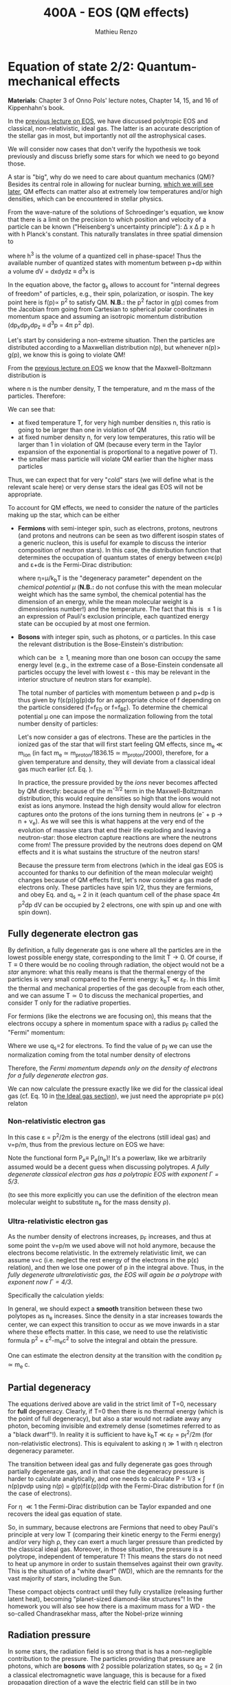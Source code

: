 #+title: 400A - EOS (QM effects)
#+author: Mathieu Renzo
#+email: mrenzo@arizona.edu

* Equation of state 2/2: Quantum-mechanical effects
*Materials*: Chapter 3 of Onno Pols' lecture notes, Chapter 14, 15, and
16 of Kippenhahn's book.

In the [[./notes-lecture-EOS1.org][previous lecture on EOS]], we have discussed polytropic EOS and
classical, non-relativistic, ideal gas. The latter is an accurate
description of the stellar gas in most, but importantly not /all/ the
astrophysical cases.

We will consider now cases that don't verify the hypothesis we took
previously and discuss briefly some stars for which we need to go
beyond those.

A star is "big", why do we need to care about quantum mechanics (QM)?
Besides its central role in allowing for nuclear burning, [[file:materials/nuclear_reaction_rates.pdf][which we
will see later]], QM effects can matter also at extremely low
temperatures and/or high densities, which can be encountered in
stellar physics.

From the wave-nature of the solutions of Schroedinger's equation, we
know that there is a limit on the precision to which position and
velocity of a particle can be known ("Heisenberg's uncertainty
principle"): \Delta x \Delta p \ge h with h Planck's constant. This naturally
translates in three spatial dimension to

#+begin_latex
\begin{equation}
\Delta x \Delta y \Delta z \Delta p_{x} \Delta p_{y} \Delta p_{z} \ge h^{3} \ \,
\end{equation}
#+end_latex

where h^{3} is the volume of a quantized cell in phase-space! Thus the
available number of quantized states with momentum between p+dp within
a volume dV = dxdydz \equiv d^{3}x is

#+begin_latex
\begin{equation}
g(p)dpdV = g_{s} \frac{4\pi p^{2} dp dV}{h^{3}} \ \mathrm{with}\ p=\sqrt{p_{x}^{2} +p_{y}^{2} +p_{z}^{2}} .
\end{equation}
#+end_latex
In the equation above, the factor g_{s} allows to account for "internal
degrees of freedom" of particles, e.g., their spin, polarization, or
isospin. The key point here is f(p)\propto p^{2} to satisfy QM. *N.B.:* the p^{2}
factor in g(p) comes from the Jacobian from going from Cartesian to
spherical polar coordinates in momentum space and assuming an
isotropic momentum distribution (dp_{x}dp_{y}dp_{z} \equiv d^{3}p = 4\pi p^{2} dp).


Let's start by considering a non-extreme situation. Then the particles
are distributed according to a Maxwellian distribution n(p), but
whenever n(p)> g(p), we know this is going to violate QM!

From the [[file:notes-lecture-EOS1.org::*Ideal gas][previous lecture on EOS]] we know that the Maxwell-Boltzmann
distribution is

#+begin_latex
\begin{equation}
n(p)\propto \frac{n}{(mT)^{3/2}} \exp\left(\frac{-p^{2}}{2mk_{B} T}\right)p^{2 }\ \ ,
\end{equation}
#+end_latex

where n is the number density, T the temperature, and m the mass of
the particles. Therefore:

#+begin_latex
\begin{equation}\label{eq:momentum_ratios}
\frac{n(p)}{g(p)}\propto n (mT)^{-3/2}\exp(\frac{-p^{2}}{2mk_{B}T}) \ \ .
\end{equation}
#+end_latex

We can see that:

- at fixed temperature T, for very high number densities n, this ratio
  is going to be larger than one in violation of QM
- at fixed number density n, for very low temperatures, this ratio
  will be larger than 1 in violation of QM (because every term in the
  Taylor expansion of the exponential is proportional to a negative
  power of T).
- the smaller mass particle will violate QM earlier than the higher
  mass particles

Thus, we can expect that for very "cold" stars (we will define what is
the relevant scale here) or very dense stars the ideal gas EOS will not
be appropriate.

To account for QM effects, we need to consider the nature of the
particles making up the star, which can be either

- *Fermions* with semi-integer spin, such as electrons, protons,
  neutrons (and protons and neutrons can be seen as two different
  isospin states of a generic nucleon, this is useful for example to
  discuss the interior composition of neutron stars). In this case,
  the distribution function that determines the occupation of quantum
  states of energy between \varepsilon\equiv\varepsilon(p) and \varepsilon+d\varepsilon is the Fermi-Dirac
  distribution:

  #+begin_latex
  \begin{equation}\label{eq:Fermi-Dirac}
   f_{FD}(\varepsilon) = \frac{1}{e^{(\varepsilon/k_{B}T - \eta)}+1} \le 1 \ \,
  \end{equation}
  #+end_latex

  where \eta=\mu/k_{b}T is the "degeneracy parameter" dependent on the
  /chemical potential \mu/ (*N.B.:* do not confuse this with the mean
  molecular weight which has the same symbol, the chemical potential
  has the dimension of an energy, while the mean molecular weight is a
  dimensionless number!) and the temperature. The fact that this is \le
  1 is an expression of Pauli's exclusion principle, each quantized
  energy state can be occupied by at most one fermion.

- *Bosons* with integer spin, such as photons, or \alpha particles. In this
  case the relevant distribution is the Bose-Einstein's distribution:

  #+begin_latex
  \begin{equation}\label{eq:Bose-Einstein}
   f_{BE}(\varepsilon) = \frac{1}{e^{(\varepsilon/k_{B}T-\eta)}-1} \ \,
  \end{equation}
  #+end_latex

  which can be \ge 1, meaning more than one boson can occupy the same
  energy level (e.g., in the extreme case of a Bose-Einstein
  condensate all particles occupy the level with lowest \varepsilon - this may
  be relevant in the interior structure of neutron stars for example).

  The total number of particles with momentum between p and p+dp is
  thus given by f(\varepsilon(p))g(p)dp for an appropriate choice of f depending
  on the particle considered (f=f_{FD} or f=f_{BE}). To determine the
  chemical potential \mu one can impose the normalization following
  from the total number density of particles:

  #+begin_latex
  \begin{equation}
  n = \int_{0}^{+\infty} f(\varepsilon(p))g(p)dp \ \ .
  \end{equation}
  #+end_latex

  Let's now consider a gas of electrons. These are the particles in
  the ionized gas of the star that will first start feeling QM
  effects, since m_{e} \ll m_{ion} (in fact m_{e} \simeq m_{proton}/1836.15 \simeq
  m_{proton}/2000), therefore, for a given temperature and density, they
  will deviate from a classical ideal gas much earlier (cf. Eq.
  \label{eq:momentum_ratios}).

  In practice, the pressure provided by the /ions/ never becomes
  affected by QM directly: because of the m^{-3/2} term in the
  Maxwell-Boltzmann distribution, this would require densities so high
  that the ions would not exist as ions anymore. Instead the high
  density would allow for electron captures onto the protons of the
  ions turning them in neutrons (e^{-} + p \rightarrow n + \nu_{e}). As we will see this
  is what happens at the very end of the evolution of massive stars
  that end their life exploding and leaving a neutron-star: those
  electron capture reactions are where the neutrons come from! The
  pressure provided by the neutrons does depend on QM effects and it
  is what sustains the structure of the neutron stars!

  Because the pressure term from electrons (which in the ideal gas EOS
  is accounted for thanks to our definition of the mean molecular
  weight) changes because of QM effects first, let's now consider a
  gas made of electrons only. These particles have spin 1/2, thus they
  are fermions, and obey Eq. \ref{eq:Fermi-Dirac} and q_{s} = 2 in it
  (each quantum cell of the phase space 4\pi p^{2}dp dV can be occupied by
  2 electrons, one with spin up and one with spin down).

** Fully degenerate electron gas

  By definition, a fully degenerate gas is one where all the particles
  are in the lowest possible energy state, corresponding to the limit
  T\rightarrow0. Of course, if T\equiv0 there would be no cooling through radiation,
  the object would not be a /star/ anymore: what this really means is
  that the thermal energy of the particles is very small compared to
  the Fermi energy: k_{b}T \ll \varepsilon_{F}. In this limit the thermal
  and mechanical properties of the gas decouple from each other, and
  we can assume T\simeq 0 to discuss the mechanical properties, and
  consider T only for the radiative properties.

  For fermions (like the electrons we are focusing on), this means that
  the electrons occupy a sphere in momentum space with a radius p_{F}
  called the "Fermi" momentum:

  #+begin_latex
  \begin{equation}
  g_{e}(p)dp = q_{s}\frac{4\pi p^{2}}{h^{3}}dp \equiv \frac{8\pi p^{2}}{h^{3}}dp \ \  \mathrm{for} \ \
p\leq p_{F}  \ \  \mathrm{otherwise} \ \ 0 \ \ .
  \end{equation}
  #+end_latex
  Where we use q_{s}=2 for electrons. To find the value of p_{f} we can use
  the normalization coming from the total number density of electrons

  #+begin_latex
  \begin{equation}
  n_{e} = \int_{0}^{+\infty} g_{e}(p)dp = \frac{8\pi}{3h^{3}}p_{f}^{3} \Rightarrow p_{F} = h\left(\frac{3}{8\pi}n_{e}\right)^{1/3} \ \ .
  \end{equation}
  #+end_latex
  Therefore, the /Fermi momentum depends only on the density of
  electrons for a fully degenerate electron gas/.

  We can now calculate the pressure exactly like we did for the
  classical ideal gas (cf. Eq. 10 in [[file:notes-lecture-EOS1.org::*Ideal gas][the Ideal gas section]]), we just
  need the appropriate p\equiv p(\varepsilon) relaton


*** Non-relativistic electron gas

  In this case \varepsilon = p^{2}/2m is the energy of the electrons (still ideal
  gas) and v=p/m, thus from the previous lecture on EOS we have:
  #+begin_latex
  \begin{equation}
  P_{e} = \frac{1}{3}\int_{0}^{p_{F}} \frac{8\pi}{h^{3}}p^{2}\frac{p/m_{e}} p  dp = \frac{8\pi}{15 h^{3} m_{e}}p_{f}^{5} \equiv \frac{h^2}{20m_{e}}\left(\frac{3}{\pi}\right)^{2/3} n_{e}^{5/3} \ \ .
  \end{equation}
  #+end_latex

 Note the functional form P_{e}\equiv P_{e}(n_{e})! It's a powerlaw, like we
 arbitrarily assumed would be a decent guess when discussing
 polytropes. /A fully degenerate classical electron gas has a
 polytropic EOS with exponent \Gamma=5/3/.

 (to see this more explicitly you can use the definition of the
 electron mean molecular weight to substitute n_{e} for the mass density \rho).

*** Ultra-relativistic electron gas
  As the number density of electrons increases, p_{F} increases, and thus
  at some point the v=p/m we used above will not hold anymore, because
  the electrons become relativistic. In the extremely relativistic
  limit, we can assume v=c (i.e. neglect the rest energy of the
  electrons in the p(\varepsilon) relation), and then we lose one power of p in
  the integral above. Thus, in the /fully degenerate ultrarelativistic
  gas, the EOS will again be a polytrope with exponent now \Gamma=4/3/.

  Specifically the calculation yields:
  #+begin_latex
  \begin{equation}
  P_{e} = \frac{1}{3}\int_{0}^{p_{F}} \frac{8\pi}{h^{3}}p^{2}c p  dp = \frac{hc}{8}\left(\frac{3}{\pi}\right)^{1/3} n_{e}^{4/3} \ \ .
  \end{equation}
  #+end_latex

  In general, we should expect a *smooth* transition between these two
  polytopes as n_{e} increases. Since the density in a star increases
  towards the center, we can expect this transition to occur as we
  move inwards in a star where these effects matter. In this case, we
  need to use the relativistic formula p^{2} = \varepsilon^{2}-m_{e}c^{2} to solve the
  integral and obtain the pressure.

  One can estimate the electron density at the transition with the
  condition p_{F} \simeq m_{e} c.

** Partial degeneracy

  The equations derived above are valid in the strict limit of T=0,
  necessary for *full* degeneracy. Clearly, if T=0 then there is no
  thermal energy (which is the point of full degeneracy), but also a
  star would not radiate away any photon, becoming invisible and
  extremely dense (sometimes referred to as a "black dwarf"!). In
  reality it is sufficient to have k_{b}T \ll \varepsilon_{F} = p_{f}^{2}/2m (for
  non-relativistic electrons). This is equivalent to asking \eta\gg 1 with
  \eta electron degeneracy parameter.

  The transition between ideal gas and fully degenerate gas goes
  through partially degenerate gas, and in that case the degeneracy
  pressure is harder to calculate analytically, and one needs to
  calculate P = 1/3 \times \int n(p)pvdp using n(p) = g(p)f(\varepsilon(p))dp with the
  Fermi-Dirac distribution for f (in the case of electrons).

  For \eta \ll1 the Fermi-Dirac distribution can be Taylor expanded and one
  recovers the ideal gas equation of state.


  So, in summary, because electrons are Fermions that need to obey
  Pauli's principle at very low T (comparing their kinetic energy to
  the Fermi energy) and/or very high \rho, they can exert a much larger
  pressure than predicted by the classical ideal gas. Moreover, in
  those situation, the pressure is a polytrope, independent of
  temperature T! This means the stars do not need to heat up anymore
  in order to sustain themselves against their own gravity. This is
  the situation of a "white dwarf" (WD), which are the remnants for
  the vast majority of stars, including the Sun.

  These compact objects contract until they fully crystallize
  (releasing further latent heat), becoming "planet-sized diamond-like
  structures"! In the homework you will also see how there is a
  maximum mass for a WD - the so-called Chandrasekhar mass, after the
  Nobel-prize winning

** Radiation pressure

  In some stars, the radiation field is so strong that is has a
  non-negligible contribution to the pressure. The particles providing
  that pressure are photons, which are *bosons* with 2 possible
  polarization states, so q_{S} = 2 (in a classical electromagnetic wave
  language, this is because for a fixed propagation direction of a
  wave the electric field can still be in two directions, the two
  defining the plane orthogonal to the propagation direction).

  Moreover, the number of photons does not need to be conserved,
  radiative processes will destroy/create photons as needed to achieve
  equilibrium: there is no chemical potential to overcome, thus \eta=0.

  Finally, noting that the photons are ultra-relativistic by
  definition, we have \varepsilon = pc = h\nu, and the Bose-Einstein distribution
  in Eq. \ref{eq:Bose-Einstein} becomes the Black body distribution!
  We can then calculate the internal energy density of the photon gas
  as u_{int} = a T^{4} with a the radiation constant:

  #+begin_latex
  \begin{equation}
  a = \frac{8\pi^{5} k_{B}^4}{15h^{3}c^{3}} = 7.56\times10^{-15} \mathrm{erg} \ \mathrm{cm}^{-3} \ \mathrm{K}^{-4} \ \ ,
  \end{equation}
  #+end_latex

  which is closely related to the Stefan-Boltzmann constant \sigma: a=4\sigma/c.

  Relying again on the ultra-relativistic nature of photons, we know
  that P=u_{int}/3 and therefore the radiation pressure is:

  #+begin_latex
  \begin{equation}
  P_\mathrm{rad} =\frac{1}{3}aT^{4} \ \ .
  \end{equation}
  #+end_latex

** Partial ionization effects
:Question:
- *Q*: So far we have assumed full ionization of the gas. What do you
  think may change if we account for partial ionization? And where may
  that be important?
:end:

/Ionization is the process of removal of an electron from an ion/, which
can be *collisional* (e.g., molecules/atoms bumping into each other in
the atmosphere charging a cloud and preparing it for lightning
discharge) or *radiative* (e.g., photoionization in the photoelectric
effect that won Einstein the Nobel prize).

For an element with Z electrons there are Z+1 ions, from the neutral
atom to the fully stripped nucleus with no electrons attached to it
For historical reasons, these are often indicated with the element
symbol followed by a roman number from I - for the neutral atom to Z+1
in roman numbers for the fully ionized ion, e.g., HII for fully
ionized hydrogen.

So far in our discussion of the EOS, we have considered always this
last case. Since the atomic binding energies are of order of \sim1-10 eV
(think of the Rydberg, \chi=13.6eV to strip Hydrogen of its electron from
the fundamental state), that is 1eV/k_{B} ~ 10^{4} K, and most of the
stellar material is hotter than this, this was probably not a bad
approximation: the (thermal) kinetic energy of the particles flying
around in the stellar gas are much larger than what is needed to
separate electrons and ions, so probably this will happen a lot.

However, in the layers where T decreases, we can have partial
ionization, which /will change the number of particles per unit atomic
mass/, so you can expect this to /impact the mean molecular weight \mu/,
and thus the pressure from the EOS (and we will see [[./notes-lecture-ETransport.org][later]] also the
temperature gradient).

By definition the mean molecular weight \mu is such that
\rho = m_{u}\mu = (n+n_{e})m_{u}. This is what we used in the ideal gas equation
to get P=\rho k_{b}T/(\mu m_{u}) combining the electrons and ions pressure.
Similarly we can define \mu_{0} as the mean molecular weight per nucleus,
and \mu_{e} as the mean molecular weight per electron, and thus

#+begin_latex
\begin{equation}
\rho = (n+n_{e})\mu m_{u}\equiv n\mu_{o}m_{u} \equiv n_{e}\mu_{e} m_{u} \ \ .
\end{equation}
#+end_latex

We can also define the number of free electrons per ion/atom
E=n_{e}/n (where n_{e} is the number density of electrons and n the number
density of massive ions regarless of their ionization state), and thus
rewrite the above as

#+begin_latex
\begin{equation}
\mu = \frac{\rho}{m_{u}n}\frac{1}{1+E} \equiv \frac{\mu_{0}}{1+E} \equiv \mu_{e}\frac{E}{1+E} \ \.
\end{equation}
#+end_latex

which gives the relation between the mean molecular weight(s) and the
number of free electrons. We will see in a [[./notes-lecture-radTrans.org][later lecture]] how to
calculate E as a function of T, and \rho.

* Total pressure in a generic star

Putting all things together:

#+begin_latex
\begin{equation}
P_\mathrm{tot} = P_\mathrm{gas} + P_\mathrm{rad} = \frac{\rho}{\mu m_{u}}k_{B}T +
P_{QM} + \frac{1}{3}aT^{4}  \ \ ,
\end{equation}
#+end_latex
where we have decomposed the gas pressure into a degeneracy term due
to quantum effects and a classical term.

Note that in practice, stellar evolution code often rely on /tabulated/
EOS, which account for many non-ideal effects that we have only
briefly discussed here. EOS are ultimately one of the points of
contact between stellar physics and atomic physics and statistical
mechanics:

#+CAPTION: Blend of tabulated EOS on the T(\rho) plane used in MESA (Fig. 50 in [[https://ui.adsabs.harvard.edu/abs/2018ApJS..234...34P/abstract][Paxton et al. 2018]]), see also [[https://ui.adsabs.harvard.edu/abs/2021ApJ...913...72J/abstract][Jermyn et al. 2021]] for updates relevant to large portions of this plane. The blue and purple tracks correspond to evolved stellar models of the mass labeled.
#+ATTR_HTML: :width 100%
[[./images/EOS_blend_paxton18.png]]


A typical issue is how to obtain numerically good derivatives from
tabulated EOS, especially at the boundaries between tables coming from
different studies. These can often be a severe limiting factor in the
numerical accuracy of stellar models, and this was one of the
motivation for the development of a new EOS covering large portions of
the T(\rho) plane ([[https://ui.adsabs.harvard.edu/abs/2021ApJ...913...72J/abstract][Jermyn et al. 2021]]) now used by default in MESA.

* Homework

- Using the virial theorem, discuss which pressure term is more
  important in the total pressure as a function of the mass (and
  radius) of stars.
- Derive an upper limit for the temperature T as a function of the
  density \rho for a star supported by fully degenerate
  (non-relativistic) electrons, and plot this relation on a T(\rho)
  diagram. To explicit the relation between n_{e} and \rho, assume a
  composition made of pure carbon (X_{i} = 1 if carbon, 0 otherwise, Z_{i} =
  6, A_{i} = 12). Any T much lower than this limit can be considered T\simeq0
  for the purpose of the pressure calculation, but that still leaves a
  large range of non-zero T from the radiative point of view!
- Using the EOS for non-relativistic degenerate gas (and the other
  stellar equations you know), determine a mass-radius relation for
  stars entirely supported by (non-relativistic) electron degeneracy.
  This is a good approximation for a white dwarf, the end point of the
  vast majority (>98%) of stars!
- Clayton's problem 2-59: Let's now consider the case where electrons
  are are ultra-relativistic, show that the central pressure scales as
  P_{center} \simeq 1.244 \times 10^{15} (\rho/\mu_{e})^{4/3} dynes cm^{-2}. Consider
  the case where the electrons are ultra-relativistic /throughout/ the
  star, then P\simeq P_{center} /throughout/ the star as well. Using the mass
  continuity equation and hydrostatic equilibrium, show that this
  implies that the only mass that the ultra-relativistic electron gas
  can sustain is M_{Chandrasekhar} = 5.80 M_{\odot} \times \mu_{e}^{-2} \simeq
  1.44 M_{\odot} for \mu_{e} \simeq 1/2 (note the \mu_{e}^{2} dependence!). What
  does this specific value of the mass (for a given composition, i.e.,
  \mu_{e}) mean for stars supported by ultra-relativistic electron
  degeneracy pressure? What equation of stellar structure (of the ones
  we have seen so far) /cannot/ be satisfied for larger values of the
  mass?

